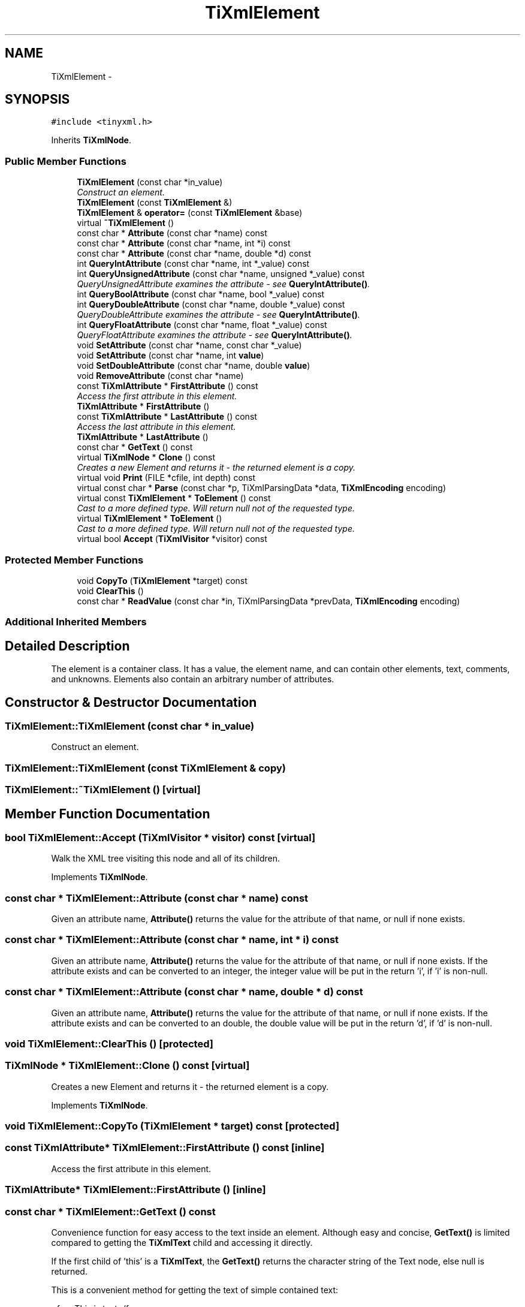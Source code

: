 .TH "TiXmlElement" 3 "Wed Mar 22 2017" "Version 1.0" "Metronet" \" -*- nroff -*-
.ad l
.nh
.SH NAME
TiXmlElement \- 
.SH SYNOPSIS
.br
.PP
.PP
\fC#include <tinyxml\&.h>\fP
.PP
Inherits \fBTiXmlNode\fP\&.
.SS "Public Member Functions"

.in +1c
.ti -1c
.RI "\fBTiXmlElement\fP (const char *in_value)"
.br
.RI "\fIConstruct an element\&. \fP"
.ti -1c
.RI "\fBTiXmlElement\fP (const \fBTiXmlElement\fP &)"
.br
.ti -1c
.RI "\fBTiXmlElement\fP & \fBoperator=\fP (const \fBTiXmlElement\fP &base)"
.br
.ti -1c
.RI "virtual \fB~TiXmlElement\fP ()"
.br
.ti -1c
.RI "const char * \fBAttribute\fP (const char *name) const "
.br
.ti -1c
.RI "const char * \fBAttribute\fP (const char *name, int *i) const "
.br
.ti -1c
.RI "const char * \fBAttribute\fP (const char *name, double *d) const "
.br
.ti -1c
.RI "int \fBQueryIntAttribute\fP (const char *name, int *_value) const "
.br
.ti -1c
.RI "int \fBQueryUnsignedAttribute\fP (const char *name, unsigned *_value) const "
.br
.RI "\fIQueryUnsignedAttribute examines the attribute - see \fBQueryIntAttribute()\fP\&. \fP"
.ti -1c
.RI "int \fBQueryBoolAttribute\fP (const char *name, bool *_value) const "
.br
.ti -1c
.RI "int \fBQueryDoubleAttribute\fP (const char *name, double *_value) const "
.br
.RI "\fIQueryDoubleAttribute examines the attribute - see \fBQueryIntAttribute()\fP\&. \fP"
.ti -1c
.RI "int \fBQueryFloatAttribute\fP (const char *name, float *_value) const "
.br
.RI "\fIQueryFloatAttribute examines the attribute - see \fBQueryIntAttribute()\fP\&. \fP"
.ti -1c
.RI "void \fBSetAttribute\fP (const char *name, const char *_value)"
.br
.ti -1c
.RI "void \fBSetAttribute\fP (const char *name, int \fBvalue\fP)"
.br
.ti -1c
.RI "void \fBSetDoubleAttribute\fP (const char *name, double \fBvalue\fP)"
.br
.ti -1c
.RI "void \fBRemoveAttribute\fP (const char *name)"
.br
.ti -1c
.RI "const \fBTiXmlAttribute\fP * \fBFirstAttribute\fP () const "
.br
.RI "\fIAccess the first attribute in this element\&. \fP"
.ti -1c
.RI "\fBTiXmlAttribute\fP * \fBFirstAttribute\fP ()"
.br
.ti -1c
.RI "const \fBTiXmlAttribute\fP * \fBLastAttribute\fP () const "
.br
.RI "\fIAccess the last attribute in this element\&. \fP"
.ti -1c
.RI "\fBTiXmlAttribute\fP * \fBLastAttribute\fP ()"
.br
.ti -1c
.RI "const char * \fBGetText\fP () const "
.br
.ti -1c
.RI "virtual \fBTiXmlNode\fP * \fBClone\fP () const "
.br
.RI "\fICreates a new Element and returns it - the returned element is a copy\&. \fP"
.ti -1c
.RI "virtual void \fBPrint\fP (FILE *cfile, int depth) const "
.br
.ti -1c
.RI "virtual const char * \fBParse\fP (const char *p, TiXmlParsingData *data, \fBTiXmlEncoding\fP encoding)"
.br
.ti -1c
.RI "virtual const \fBTiXmlElement\fP * \fBToElement\fP () const "
.br
.RI "\fICast to a more defined type\&. Will return null not of the requested type\&. \fP"
.ti -1c
.RI "virtual \fBTiXmlElement\fP * \fBToElement\fP ()"
.br
.RI "\fICast to a more defined type\&. Will return null not of the requested type\&. \fP"
.ti -1c
.RI "virtual bool \fBAccept\fP (\fBTiXmlVisitor\fP *visitor) const "
.br
.in -1c
.SS "Protected Member Functions"

.in +1c
.ti -1c
.RI "void \fBCopyTo\fP (\fBTiXmlElement\fP *target) const "
.br
.ti -1c
.RI "void \fBClearThis\fP ()"
.br
.ti -1c
.RI "const char * \fBReadValue\fP (const char *in, TiXmlParsingData *prevData, \fBTiXmlEncoding\fP encoding)"
.br
.in -1c
.SS "Additional Inherited Members"
.SH "Detailed Description"
.PP 
The element is a container class\&. It has a value, the element name, and can contain other elements, text, comments, and unknowns\&. Elements also contain an arbitrary number of attributes\&. 
.SH "Constructor & Destructor Documentation"
.PP 
.SS "TiXmlElement::TiXmlElement (const char * in_value)"

.PP
Construct an element\&. 
.SS "TiXmlElement::TiXmlElement (const \fBTiXmlElement\fP & copy)"

.SS "TiXmlElement::~TiXmlElement ()\fC [virtual]\fP"

.SH "Member Function Documentation"
.PP 
.SS "bool TiXmlElement::Accept (\fBTiXmlVisitor\fP * visitor) const\fC [virtual]\fP"
Walk the XML tree visiting this node and all of its children\&. 
.PP
Implements \fBTiXmlNode\fP\&.
.SS "const char * TiXmlElement::Attribute (const char * name) const"
Given an attribute name, \fBAttribute()\fP returns the value for the attribute of that name, or null if none exists\&. 
.SS "const char * TiXmlElement::Attribute (const char * name, int * i) const"
Given an attribute name, \fBAttribute()\fP returns the value for the attribute of that name, or null if none exists\&. If the attribute exists and can be converted to an integer, the integer value will be put in the return 'i', if 'i' is non-null\&. 
.SS "const char * TiXmlElement::Attribute (const char * name, double * d) const"
Given an attribute name, \fBAttribute()\fP returns the value for the attribute of that name, or null if none exists\&. If the attribute exists and can be converted to an double, the double value will be put in the return 'd', if 'd' is non-null\&. 
.SS "void TiXmlElement::ClearThis ()\fC [protected]\fP"

.SS "\fBTiXmlNode\fP * TiXmlElement::Clone () const\fC [virtual]\fP"

.PP
Creates a new Element and returns it - the returned element is a copy\&. 
.PP
Implements \fBTiXmlNode\fP\&.
.SS "void TiXmlElement::CopyTo (\fBTiXmlElement\fP * target) const\fC [protected]\fP"

.SS "const \fBTiXmlAttribute\fP* TiXmlElement::FirstAttribute () const\fC [inline]\fP"

.PP
Access the first attribute in this element\&. 
.SS "\fBTiXmlAttribute\fP* TiXmlElement::FirstAttribute ()\fC [inline]\fP"

.SS "const char * TiXmlElement::GetText () const"
Convenience function for easy access to the text inside an element\&. Although easy and concise, \fBGetText()\fP is limited compared to getting the \fBTiXmlText\fP child and accessing it directly\&.
.PP
If the first child of 'this' is a \fBTiXmlText\fP, the \fBGetText()\fP returns the character string of the Text node, else null is returned\&.
.PP
This is a convenient method for getting the text of simple contained text: 
.PP
.nf
<foo>This is text</foo>
const char* str = fooElement->GetText();

.fi
.PP
.PP
'str' will be a pointer to 'This is text'\&.
.PP
Note that this function can be misleading\&. If the element foo was created from this XML: 
.PP
.nf
<foo><b>This is text</b></foo> 

.fi
.PP
.PP
then the value of str would be null\&. The first child node isn't a text node, it is another element\&. From this XML: 
.PP
.nf
<foo>This is <b>text</b></foo> 

.fi
.PP
 \fBGetText()\fP will return 'This is '\&.
.PP
WARNING: \fBGetText()\fP accesses a child node - don't become confused with the similarly named \fBTiXmlHandle::Text()\fP and \fBTiXmlNode::ToText()\fP which are safe type casts on the referenced node\&. 
.SS "const \fBTiXmlAttribute\fP* TiXmlElement::LastAttribute () const\fC [inline]\fP"

.PP
Access the last attribute in this element\&. 
.SS "\fBTiXmlAttribute\fP* TiXmlElement::LastAttribute ()\fC [inline]\fP"

.SS "\fBTiXmlElement\fP & TiXmlElement::operator= (const \fBTiXmlElement\fP & base)"

.SS "virtual const char* TiXmlElement::Parse (const char * p, TiXmlParsingData * data, \fBTiXmlEncoding\fP encoding)\fC [virtual]\fP"

.PP
Implements \fBTiXmlBase\fP\&.
.SS "void TiXmlElement::Print (FILE * cfile, int depth) const\fC [virtual]\fP"
All TinyXml classes can print themselves to a filestream or the string class (TiXmlString in non-STL mode, std::string in STL mode\&.) Either or both cfile and str can be null\&.
.PP
This is a formatted print, and will insert tabs and newlines\&.
.PP
(For an unformatted stream, use the << operator\&.) 
.PP
Implements \fBTiXmlBase\fP\&.
.SS "int TiXmlElement::QueryBoolAttribute (const char * name, bool * _value) const"
QueryBoolAttribute examines the attribute - see \fBQueryIntAttribute()\fP\&. Note that '1', 'true', or 'yes' are considered true, while '0', 'false' and 'no' are considered false\&. 
.SS "int TiXmlElement::QueryDoubleAttribute (const char * name, double * _value) const"

.PP
QueryDoubleAttribute examines the attribute - see \fBQueryIntAttribute()\fP\&. 
.SS "int TiXmlElement::QueryFloatAttribute (const char * name, float * _value) const\fC [inline]\fP"

.PP
QueryFloatAttribute examines the attribute - see \fBQueryIntAttribute()\fP\&. 
.SS "int TiXmlElement::QueryIntAttribute (const char * name, int * _value) const"
QueryIntAttribute examines the attribute - it is an alternative to the \fBAttribute()\fP method with richer error checking\&. If the attribute is an integer, it is stored in 'value' and the call returns TIXML_SUCCESS\&. If it is not an integer, it returns TIXML_WRONG_TYPE\&. If the attribute does not exist, then TIXML_NO_ATTRIBUTE is returned\&. 
.SS "int TiXmlElement::QueryUnsignedAttribute (const char * name, unsigned * _value) const"

.PP
QueryUnsignedAttribute examines the attribute - see \fBQueryIntAttribute()\fP\&. 
.SS "const char* TiXmlElement::ReadValue (const char * in, TiXmlParsingData * prevData, \fBTiXmlEncoding\fP encoding)\fC [protected]\fP"

.SS "void TiXmlElement::RemoveAttribute (const char * name)"
Deletes an attribute with the given name\&. 
.SS "void TiXmlElement::SetAttribute (const char * name, const char * _value)"
Sets an attribute of name to a given value\&. The attribute will be created if it does not exist, or changed if it does\&. 
.SS "void TiXmlElement::SetAttribute (const char * name, int value)"
Sets an attribute of name to a given value\&. The attribute will be created if it does not exist, or changed if it does\&. 
.SS "void TiXmlElement::SetDoubleAttribute (const char * name, double value)"
Sets an attribute of name to a given value\&. The attribute will be created if it does not exist, or changed if it does\&. 
.SS "virtual const \fBTiXmlElement\fP* TiXmlElement::ToElement () const\fC [inline]\fP, \fC [virtual]\fP"

.PP
Cast to a more defined type\&. Will return null not of the requested type\&. 
.PP
Reimplemented from \fBTiXmlNode\fP\&.
.SS "virtual \fBTiXmlElement\fP* TiXmlElement::ToElement ()\fC [inline]\fP, \fC [virtual]\fP"

.PP
Cast to a more defined type\&. Will return null not of the requested type\&. 
.PP
Reimplemented from \fBTiXmlNode\fP\&.

.SH "Author"
.PP 
Generated automatically by Doxygen for Metronet from the source code\&.
